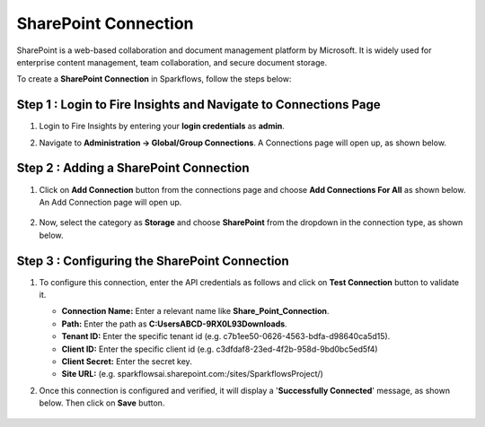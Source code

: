 SharePoint Connection
============
SharePoint is a web-based collaboration and document management platform by Microsoft. It is widely used for enterprise content management, team collaboration, and secure document storage.


To create a **SharePoint Connection** in Sparkflows, follow the steps below:

Step 1 : Login to Fire Insights and Navigate to Connections Page
+++++++
#. Login to Fire Insights by entering your **login credentials** as **admin**.

#. Navigate to **Administration -> Global/Group Connections**. A Connections page will open up, as shown below.

   .. figure:: ../../../_assets/installation/connection/create_connections/connections_page.png
      :alt: create_connections
      :width: 60%

Step 2 : Adding a SharePoint Connection
+++++++
#. Click on **Add Connection** button from the connections page and choose **Add Connections For All** as shown below. An Add Connection page will open up.

   .. figure:: ../../../_assets/connections/add-global-connection.png
      :alt: connection
      :width: 60%
#. Now, select the category as **Storage** and choose **SharePoint** from the dropdown in the connection type, as shown below.
   
   .. figure:: ../../../_assets/connections/choose-sharepoint-connection.png
      :alt: connection
      :width: 60%


Step 3 : Configuring the SharePoint Connection
+++++++++
#. To configure this connection, enter the API credentials as follows and click on **Test Connection** button to validate it. 

   * **Connection Name:** Enter a relevant name like **Share_Point_Connection**.

   * **Path:** Enter the path as **C:\Users\ABCD-9RX0L93\Downloads**.

   * **Tenant ID:** Enter the specific tenant id (e.g. c7b1ee50-0626-4563-bdfa-d98640ca5d15).

   * **Client ID:** Enter the specific client id (e.g. c3dfdaf8-23ed-4f2b-958d-9bd0bc5ed5f4)

   * **Client Secret:** Enter the secret key.

   * **Site URL:** (e.g. sparkflowsai.sharepoint.com:/sites/SparkflowsProject/)

#. Once this connection is configured and verified, it will display a '**Successfully Connected**' message, as shown below. Then click on **Save** button.
  
   .. figure:: ../../../_assets/connections/added-sharepoint.png
      :alt: connection
      :width: 60%






